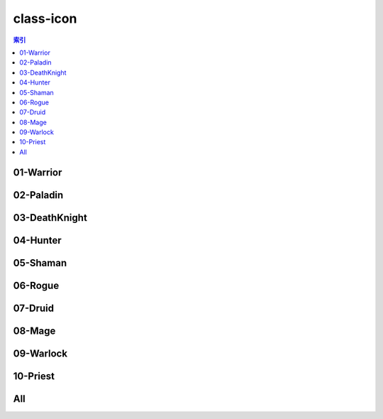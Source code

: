 class-icon
================================================================================
.. contents:: 索引
    :local:

01-Warrior
--------------------------------------------------------------------------------
.. image:: /_static/image/class-icon/01-Warrior.png

02-Paladin
--------------------------------------------------------------------------------
.. image:: /_static/image/class-icon/02-Paladin.png

03-DeathKnight
--------------------------------------------------------------------------------
.. image:: /_static/image/class-icon/03-DeathKnight.png

04-Hunter
--------------------------------------------------------------------------------
.. image:: /_static/image/class-icon/04-Hunter.png

05-Shaman
--------------------------------------------------------------------------------
.. image:: /_static/image/class-icon/05-Shaman.png

06-Rogue
--------------------------------------------------------------------------------
.. image:: /_static/image/class-icon/06-Rogue.png

07-Druid
--------------------------------------------------------------------------------
.. image:: /_static/image/class-icon/07-Druid.png

08-Mage
--------------------------------------------------------------------------------
.. image:: /_static/image/class-icon/08-Mage.png

09-Warlock
--------------------------------------------------------------------------------
.. image:: /_static/image/class-icon/09-Warlock.png

10-Priest
--------------------------------------------------------------------------------
.. image:: /_static/image/class-icon/10-Priest.png

All
--------------------------------------------------------------------------------
.. image:: /_static/image/class-icon/All.png